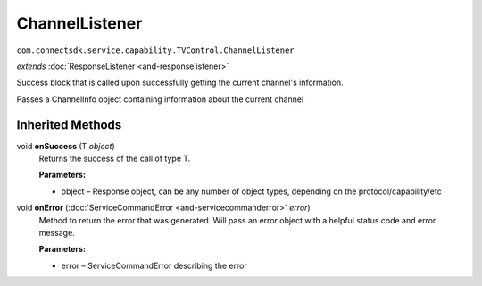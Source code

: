 ChannelListener
===============
``com.connectsdk.service.capability.TVControl.ChannelListener``

*extends* :doc:`ResponseListener <and-responselistener>`

Success block that is called upon successfully getting the current
channel's information.

Passes a ChannelInfo object containing information about the current
channel

Inherited Methods
-----------------

void **onSuccess** (T *object*)
    Returns the success of the call of type T.

    **Parameters:**

    -  object – Response object, can be any number of object types, depending on the protocol/capability/etc

void **onError** (:doc:`ServiceCommandError <and-servicecommanderror>` *error*)
    Method to return the error that was generated. Will pass an error
    object with a helpful status code and error message.

    **Parameters:**

    -  error – ServiceCommandError describing the error
